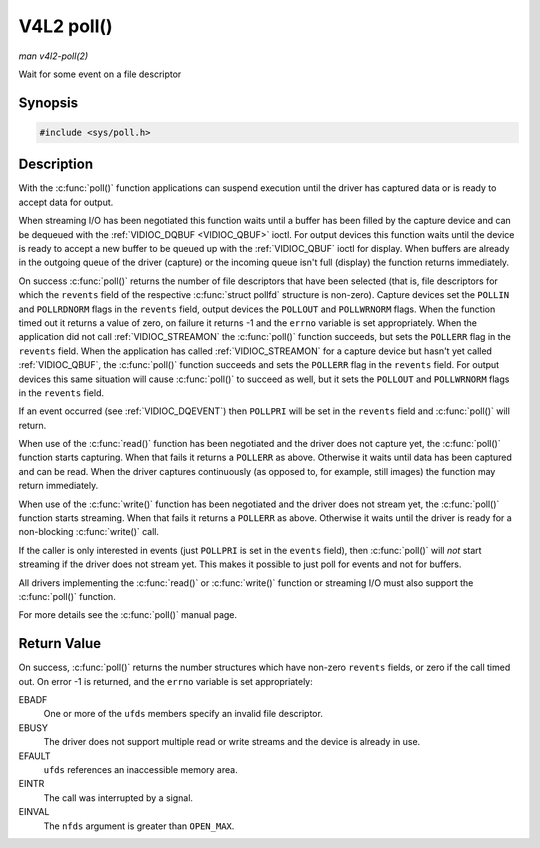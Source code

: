 .. -*- coding: utf-8; mode: rst -*-

.. _func-poll:

***********
V4L2 poll()
***********

*man v4l2-poll(2)*

Wait for some event on a file descriptor


Synopsis
========

.. code-block:: c

    #include <sys/poll.h>


.. cpp:function:: int poll( struct pollfd *ufds, unsigned int nfds, int timeout )

Description
===========

With the :c:func:`poll()` function applications can suspend execution
until the driver has captured data or is ready to accept data for
output.

When streaming I/O has been negotiated this function waits until a
buffer has been filled by the capture device and can be dequeued with
the :ref:`VIDIOC_DQBUF <VIDIOC_QBUF>` ioctl. For output devices this
function waits until the device is ready to accept a new buffer to be
queued up with the :ref:`VIDIOC_QBUF` ioctl for
display. When buffers are already in the outgoing queue of the driver
(capture) or the incoming queue isn't full (display) the function
returns immediately.

On success :c:func:`poll()` returns the number of file descriptors
that have been selected (that is, file descriptors for which the
``revents`` field of the respective :c:func:`struct pollfd` structure
is non-zero). Capture devices set the ``POLLIN`` and ``POLLRDNORM``
flags in the ``revents`` field, output devices the ``POLLOUT`` and
``POLLWRNORM`` flags. When the function timed out it returns a value of
zero, on failure it returns -1 and the ``errno`` variable is set
appropriately. When the application did not call
:ref:`VIDIOC_STREAMON` the :c:func:`poll()`
function succeeds, but sets the ``POLLERR`` flag in the ``revents``
field. When the application has called
:ref:`VIDIOC_STREAMON` for a capture device but
hasn't yet called :ref:`VIDIOC_QBUF`, the
:c:func:`poll()` function succeeds and sets the ``POLLERR`` flag in
the ``revents`` field. For output devices this same situation will cause
:c:func:`poll()` to succeed as well, but it sets the ``POLLOUT`` and
``POLLWRNORM`` flags in the ``revents`` field.

If an event occurred (see :ref:`VIDIOC_DQEVENT`)
then ``POLLPRI`` will be set in the ``revents`` field and
:c:func:`poll()` will return.

When use of the :c:func:`read()` function has been negotiated and the
driver does not capture yet, the :c:func:`poll()` function starts
capturing. When that fails it returns a ``POLLERR`` as above. Otherwise
it waits until data has been captured and can be read. When the driver
captures continuously (as opposed to, for example, still images) the
function may return immediately.

When use of the :c:func:`write()` function has been negotiated and the
driver does not stream yet, the :c:func:`poll()` function starts
streaming. When that fails it returns a ``POLLERR`` as above. Otherwise
it waits until the driver is ready for a non-blocking
:c:func:`write()` call.

If the caller is only interested in events (just ``POLLPRI`` is set in
the ``events`` field), then :c:func:`poll()` will *not* start
streaming if the driver does not stream yet. This makes it possible to
just poll for events and not for buffers.

All drivers implementing the :c:func:`read()` or :c:func:`write()`
function or streaming I/O must also support the :c:func:`poll()`
function.

For more details see the :c:func:`poll()` manual page.


Return Value
============

On success, :c:func:`poll()` returns the number structures which have
non-zero ``revents`` fields, or zero if the call timed out. On error -1
is returned, and the ``errno`` variable is set appropriately:

EBADF
    One or more of the ``ufds`` members specify an invalid file
    descriptor.

EBUSY
    The driver does not support multiple read or write streams and the
    device is already in use.

EFAULT
    ``ufds`` references an inaccessible memory area.

EINTR
    The call was interrupted by a signal.

EINVAL
    The ``nfds`` argument is greater than ``OPEN_MAX``.


.. ------------------------------------------------------------------------------
.. This file was automatically converted from DocBook-XML with the dbxml
.. library (https://github.com/return42/sphkerneldoc). The origin XML comes
.. from the linux kernel, refer to:
..
.. * https://github.com/torvalds/linux/tree/master/Documentation/DocBook
.. ------------------------------------------------------------------------------
